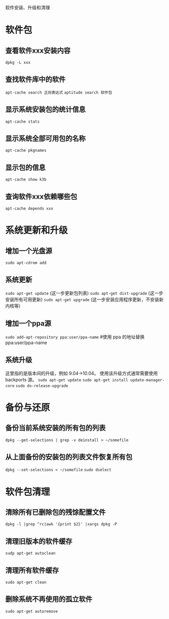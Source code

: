 软件安装、升级和清理

* 软件包
** 查看软件xxx安装内容
   =dpkg -L xxx=
** 查找软件库中的软件
   =apt-cache search 正则表达式=
   =aptitude search 软件包=
** 显示系统安装包的统计信息
   =apt-cache stats=
** 显示系统全部可用包的名称
   =apt-cache pkgnames=
** 显示包的信息
   =apt-cache show k3b=
** 查询软件xxx依赖哪些包
   =apt-cache depends xxx=
* 系统更新和升级
** 增加一个光盘源
   =sudo apt-cdrom add=
** 系统更新
   =sudo apt-get update= (这一步更新包列表)
   =sudo apt-get dist-upgrade= (这一步安装所有可用更新)
   =sudo apt-get upgrade= (这一步安装应用程序更新，不安装新内核等)
** 增加一个ppa源
   =sudo add-apt-repository ppa:user/ppa-name= #使用 ppa 的地址替换 ppa:user/ppa-name
** 系统升级
   这里指的是版本间的升级，例如 9.04->10.04。 
   使用该升级方式通常需要使用 backports 源。 
   =sudo apt-get update=
   =sudo apt-get install update-manager-core=
   =sudo do-release-upgrade=
* 备份与还原
** 备份当前系统安装的所有包的列表
   =dpkg --get-selections | grep -v deinstall > ~/somefile=
** 从上面备份的安装包的列表文件恢复所有包
   =dpkg --set-selections < ~/somefile=
   =sudo dselect=
* 软件包清理
** 清除所有已删除包的残馀配置文件
   =dpkg -l |grep ^rc|awk '{print $2}' |xargs dpkg -P=
** 清理旧版本的软件缓存
   =sudp apt-get autoclean=
** 清理所有软件缓存
   =sudo apt-get clean=
** 删除系统不再使用的孤立软件
   =sudo apt-get autoremove=
